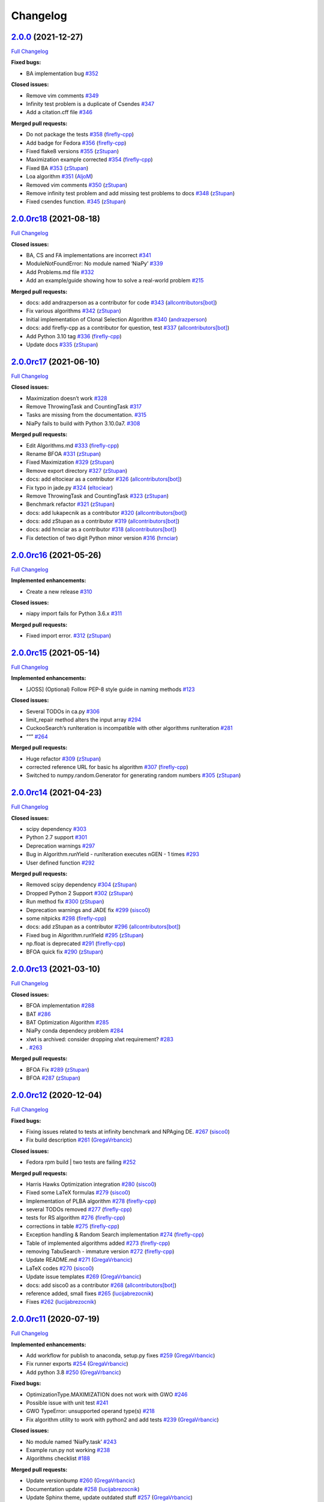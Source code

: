Changelog
=========

`2.0.0 <https://github.com/NiaOrg/NiaPy/tree/2.0.0>`__ (2021-12-27)
-------------------------------------------------------------------

`Full
Changelog <https://github.com/NiaOrg/NiaPy/compare/2.0.0rc18...2.0.0>`__

**Fixed bugs:**

-  BA implementation bug
   `#352 <https://github.com/NiaOrg/NiaPy/issues/352>`__

**Closed issues:**

-  Remove vim comments
   `#349 <https://github.com/NiaOrg/NiaPy/issues/349>`__
-  Infinity test problem is a duplicate of Csendes
   `#347 <https://github.com/NiaOrg/NiaPy/issues/347>`__
-  Add a citation.cff file
   `#346 <https://github.com/NiaOrg/NiaPy/issues/346>`__

**Merged pull requests:**

-  Do not package the tests
   `#358 <https://github.com/NiaOrg/NiaPy/pull/358>`__
   (`firefly-cpp <https://github.com/firefly-cpp>`__)
-  Add badge for Fedora
   `#356 <https://github.com/NiaOrg/NiaPy/pull/356>`__
   (`firefly-cpp <https://github.com/firefly-cpp>`__)
-  Fixed flake8 versions
   `#355 <https://github.com/NiaOrg/NiaPy/pull/355>`__
   (`zStupan <https://github.com/zStupan>`__)
-  Maximization example corrected
   `#354 <https://github.com/NiaOrg/NiaPy/pull/354>`__
   (`firefly-cpp <https://github.com/firefly-cpp>`__)
-  Fixed BA `#353 <https://github.com/NiaOrg/NiaPy/pull/353>`__
   (`zStupan <https://github.com/zStupan>`__)
-  Loa algorithm `#351 <https://github.com/NiaOrg/NiaPy/pull/351>`__
   (`AljoM <https://github.com/AljoM>`__)
-  Removed vim comments
   `#350 <https://github.com/NiaOrg/NiaPy/pull/350>`__
   (`zStupan <https://github.com/zStupan>`__)
-  Remove infinity test problem and add missing test problems to docs
   `#348 <https://github.com/NiaOrg/NiaPy/pull/348>`__
   (`zStupan <https://github.com/zStupan>`__)
-  Fixed csendes function.
   `#345 <https://github.com/NiaOrg/NiaPy/pull/345>`__
   (`zStupan <https://github.com/zStupan>`__)

`2.0.0rc18 <https://github.com/NiaOrg/NiaPy/tree/2.0.0rc18>`__ (2021-08-18)
---------------------------------------------------------------------------

`Full
Changelog <https://github.com/NiaOrg/NiaPy/compare/2.0.0rc17...2.0.0rc18>`__

**Closed issues:**

-  BA, CS and FA implementations are incorrect
   `#341 <https://github.com/NiaOrg/NiaPy/issues/341>`__
-  ModuleNotFoundError: No module named ‘NiaPy’
   `#339 <https://github.com/NiaOrg/NiaPy/issues/339>`__
-  Add Problems.md file
   `#332 <https://github.com/NiaOrg/NiaPy/issues/332>`__
-  Add an example/guide showing how to solve a real-world problem
   `#215 <https://github.com/NiaOrg/NiaPy/issues/215>`__

**Merged pull requests:**

-  docs: add andrazperson as a contributor for code
   `#343 <https://github.com/NiaOrg/NiaPy/pull/343>`__
   (`allcontributors[bot] <https://github.com/apps/allcontributors>`__)
-  Fix various algorithms
   `#342 <https://github.com/NiaOrg/NiaPy/pull/342>`__
   (`zStupan <https://github.com/zStupan>`__)
-  Initial implementation of Clonal Selection Algorithm
   `#340 <https://github.com/NiaOrg/NiaPy/pull/340>`__
   (`andrazperson <https://github.com/andrazperson>`__)
-  docs: add firefly-cpp as a contributor for question, test
   `#337 <https://github.com/NiaOrg/NiaPy/pull/337>`__
   (`allcontributors[bot] <https://github.com/apps/allcontributors>`__)
-  Add Python 3.10 tag
   `#336 <https://github.com/NiaOrg/NiaPy/pull/336>`__
   (`firefly-cpp <https://github.com/firefly-cpp>`__)
-  Update docs `#335 <https://github.com/NiaOrg/NiaPy/pull/335>`__
   (`zStupan <https://github.com/zStupan>`__)

`2.0.0rc17 <https://github.com/NiaOrg/NiaPy/tree/2.0.0rc17>`__ (2021-06-10)
---------------------------------------------------------------------------

`Full
Changelog <https://github.com/NiaOrg/NiaPy/compare/2.0.0rc16...2.0.0rc17>`__

**Closed issues:**

-  Maximization doesn’t work
   `#328 <https://github.com/NiaOrg/NiaPy/issues/328>`__
-  Remove ThrowingTask and CountingTask
   `#317 <https://github.com/NiaOrg/NiaPy/issues/317>`__
-  Tasks are missing from the documentation.
   `#315 <https://github.com/NiaOrg/NiaPy/issues/315>`__
-  NiaPy fails to build with Python 3.10.0a7.
   `#308 <https://github.com/NiaOrg/NiaPy/issues/308>`__

**Merged pull requests:**

-  Edit Algorithms.md
   `#333 <https://github.com/NiaOrg/NiaPy/pull/333>`__
   (`firefly-cpp <https://github.com/firefly-cpp>`__)
-  Rename BFOA `#331 <https://github.com/NiaOrg/NiaPy/pull/331>`__
   (`zStupan <https://github.com/zStupan>`__)
-  Fixed Maximization
   `#329 <https://github.com/NiaOrg/NiaPy/pull/329>`__
   (`zStupan <https://github.com/zStupan>`__)
-  Remove export directory
   `#327 <https://github.com/NiaOrg/NiaPy/pull/327>`__
   (`zStupan <https://github.com/zStupan>`__)
-  docs: add eltociear as a contributor
   `#326 <https://github.com/NiaOrg/NiaPy/pull/326>`__
   (`allcontributors[bot] <https://github.com/apps/allcontributors>`__)
-  Fix typo in jade.py
   `#324 <https://github.com/NiaOrg/NiaPy/pull/324>`__
   (`eltociear <https://github.com/eltociear>`__)
-  Remove ThrowingTask and CountingTask
   `#323 <https://github.com/NiaOrg/NiaPy/pull/323>`__
   (`zStupan <https://github.com/zStupan>`__)
-  Benchmark refactor
   `#321 <https://github.com/NiaOrg/NiaPy/pull/321>`__
   (`zStupan <https://github.com/zStupan>`__)
-  docs: add lukapecnik as a contributor
   `#320 <https://github.com/NiaOrg/NiaPy/pull/320>`__
   (`allcontributors[bot] <https://github.com/apps/allcontributors>`__)
-  docs: add zStupan as a contributor
   `#319 <https://github.com/NiaOrg/NiaPy/pull/319>`__
   (`allcontributors[bot] <https://github.com/apps/allcontributors>`__)
-  docs: add hrnciar as a contributor
   `#318 <https://github.com/NiaOrg/NiaPy/pull/318>`__
   (`allcontributors[bot] <https://github.com/apps/allcontributors>`__)
-  Fix detection of two digit Python minor version
   `#316 <https://github.com/NiaOrg/NiaPy/pull/316>`__
   (`hrnciar <https://github.com/hrnciar>`__)

`2.0.0rc16 <https://github.com/NiaOrg/NiaPy/tree/2.0.0rc16>`__ (2021-05-26)
---------------------------------------------------------------------------

`Full
Changelog <https://github.com/NiaOrg/NiaPy/compare/2.0.0rc15...2.0.0rc16>`__

**Implemented enhancements:**

-  Create a new release
   `#310 <https://github.com/NiaOrg/NiaPy/issues/310>`__

**Closed issues:**

-  niapy import fails for Python 3.6.x
   `#311 <https://github.com/NiaOrg/NiaPy/issues/311>`__

**Merged pull requests:**

-  Fixed import error.
   `#312 <https://github.com/NiaOrg/NiaPy/pull/312>`__
   (`zStupan <https://github.com/zStupan>`__)

`2.0.0rc15 <https://github.com/NiaOrg/NiaPy/tree/2.0.0rc15>`__ (2021-05-14)
---------------------------------------------------------------------------

`Full
Changelog <https://github.com/NiaOrg/NiaPy/compare/2.0.0rc14...2.0.0rc15>`__

**Implemented enhancements:**

-  [JOSS] (Optional) Follow PEP-8 style guide in naming methods
   `#123 <https://github.com/NiaOrg/NiaPy/issues/123>`__

**Closed issues:**

-  Several TODOs in ca.py
   `#306 <https://github.com/NiaOrg/NiaPy/issues/306>`__
-  limit_repair method alters the input array
   `#294 <https://github.com/NiaOrg/NiaPy/issues/294>`__
-  CuckooSearch’s runIteration is incompatible with other algorithms
   runIteration `#281 <https://github.com/NiaOrg/NiaPy/issues/281>`__
-  ““” `#264 <https://github.com/NiaOrg/NiaPy/issues/264>`__

**Merged pull requests:**

-  Huge refactor `#309 <https://github.com/NiaOrg/NiaPy/pull/309>`__
   (`zStupan <https://github.com/zStupan>`__)
-  corrected reference URL for basic hs algorithm
   `#307 <https://github.com/NiaOrg/NiaPy/pull/307>`__
   (`firefly-cpp <https://github.com/firefly-cpp>`__)
-  Switched to numpy.random.Generator for generating random numbers
   `#305 <https://github.com/NiaOrg/NiaPy/pull/305>`__
   (`zStupan <https://github.com/zStupan>`__)

`2.0.0rc14 <https://github.com/NiaOrg/NiaPy/tree/2.0.0rc14>`__ (2021-04-23)
---------------------------------------------------------------------------

`Full
Changelog <https://github.com/NiaOrg/NiaPy/compare/2.0.0rc13...2.0.0rc14>`__

**Closed issues:**

-  scipy dependency
   `#303 <https://github.com/NiaOrg/NiaPy/issues/303>`__
-  Python 2.7 support
   `#301 <https://github.com/NiaOrg/NiaPy/issues/301>`__
-  Deprecation warnings
   `#297 <https://github.com/NiaOrg/NiaPy/issues/297>`__
-  Bug in Algorithm.runYield - runIteration executes nGEN - 1 times
   `#293 <https://github.com/NiaOrg/NiaPy/issues/293>`__
-  User defined function
   `#292 <https://github.com/NiaOrg/NiaPy/issues/292>`__

**Merged pull requests:**

-  Removed scipy dependency
   `#304 <https://github.com/NiaOrg/NiaPy/pull/304>`__
   (`zStupan <https://github.com/zStupan>`__)
-  Dropped Python 2 Support
   `#302 <https://github.com/NiaOrg/NiaPy/pull/302>`__
   (`zStupan <https://github.com/zStupan>`__)
-  Run method fix `#300 <https://github.com/NiaOrg/NiaPy/pull/300>`__
   (`zStupan <https://github.com/zStupan>`__)
-  Deprecation warnings and JADE fix
   `#299 <https://github.com/NiaOrg/NiaPy/pull/299>`__
   (`sisco0 <https://github.com/sisco0>`__)
-  some nitpicks `#298 <https://github.com/NiaOrg/NiaPy/pull/298>`__
   (`firefly-cpp <https://github.com/firefly-cpp>`__)
-  docs: add zStupan as a contributor
   `#296 <https://github.com/NiaOrg/NiaPy/pull/296>`__
   (`allcontributors[bot] <https://github.com/apps/allcontributors>`__)
-  Fixed bug in Algorithm.runYield
   `#295 <https://github.com/NiaOrg/NiaPy/pull/295>`__
   (`zStupan <https://github.com/zStupan>`__)
-  np.float is deprecated
   `#291 <https://github.com/NiaOrg/NiaPy/pull/291>`__
   (`firefly-cpp <https://github.com/firefly-cpp>`__)
-  BFOA quick fix `#290 <https://github.com/NiaOrg/NiaPy/pull/290>`__
   (`zStupan <https://github.com/zStupan>`__)

`2.0.0rc13 <https://github.com/NiaOrg/NiaPy/tree/2.0.0rc13>`__ (2021-03-10)
---------------------------------------------------------------------------

`Full
Changelog <https://github.com/NiaOrg/NiaPy/compare/2.0.0rc12...2.0.0rc13>`__

**Closed issues:**

-  BFOA implementation
   `#288 <https://github.com/NiaOrg/NiaPy/issues/288>`__
-  BAT `#286 <https://github.com/NiaOrg/NiaPy/issues/286>`__
-  BAT Optimization Algorithm
   `#285 <https://github.com/NiaOrg/NiaPy/issues/285>`__
-  NiaPy conda dependecy problem
   `#284 <https://github.com/NiaOrg/NiaPy/issues/284>`__
-  xlwt is archived: consider dropping xlwt requirement?
   `#283 <https://github.com/NiaOrg/NiaPy/issues/283>`__
-  . `#263 <https://github.com/NiaOrg/NiaPy/issues/263>`__

**Merged pull requests:**

-  BFOA Fix `#289 <https://github.com/NiaOrg/NiaPy/pull/289>`__
   (`zStupan <https://github.com/zStupan>`__)
-  BFOA `#287 <https://github.com/NiaOrg/NiaPy/pull/287>`__
   (`zStupan <https://github.com/zStupan>`__)

`2.0.0rc12 <https://github.com/NiaOrg/NiaPy/tree/2.0.0rc12>`__ (2020-12-04)
---------------------------------------------------------------------------

`Full
Changelog <https://github.com/NiaOrg/NiaPy/compare/2.0.0rc11...2.0.0rc12>`__

**Fixed bugs:**

-  Fixing issues related to tests at infinity benchmark and NPAging DE.
   `#267 <https://github.com/NiaOrg/NiaPy/pull/267>`__
   (`sisco0 <https://github.com/sisco0>`__)
-  Fix build description
   `#261 <https://github.com/NiaOrg/NiaPy/pull/261>`__
   (`GregaVrbancic <https://github.com/GregaVrbancic>`__)

**Closed issues:**

-  Fedora rpm build \| two tests are failing
   `#252 <https://github.com/NiaOrg/NiaPy/issues/252>`__

**Merged pull requests:**

-  Harris Hawks Optimization integration
   `#280 <https://github.com/NiaOrg/NiaPy/pull/280>`__
   (`sisco0 <https://github.com/sisco0>`__)
-  Fixed some LaTeX formulas
   `#279 <https://github.com/NiaOrg/NiaPy/pull/279>`__
   (`sisco0 <https://github.com/sisco0>`__)
-  Implementation of PLBA algorithm
   `#278 <https://github.com/NiaOrg/NiaPy/pull/278>`__
   (`firefly-cpp <https://github.com/firefly-cpp>`__)
-  several TODOs removed
   `#277 <https://github.com/NiaOrg/NiaPy/pull/277>`__
   (`firefly-cpp <https://github.com/firefly-cpp>`__)
-  tests for RS algorithm
   `#276 <https://github.com/NiaOrg/NiaPy/pull/276>`__
   (`firefly-cpp <https://github.com/firefly-cpp>`__)
-  corrections in table
   `#275 <https://github.com/NiaOrg/NiaPy/pull/275>`__
   (`firefly-cpp <https://github.com/firefly-cpp>`__)
-  Exception handling & Random Search implementation
   `#274 <https://github.com/NiaOrg/NiaPy/pull/274>`__
   (`firefly-cpp <https://github.com/firefly-cpp>`__)
-  Table of implemented algorithms added
   `#273 <https://github.com/NiaOrg/NiaPy/pull/273>`__
   (`firefly-cpp <https://github.com/firefly-cpp>`__)
-  removing TabuSearch - immature version
   `#272 <https://github.com/NiaOrg/NiaPy/pull/272>`__
   (`firefly-cpp <https://github.com/firefly-cpp>`__)
-  Update README.md `#271 <https://github.com/NiaOrg/NiaPy/pull/271>`__
   (`GregaVrbancic <https://github.com/GregaVrbancic>`__)
-  LaTeX codes `#270 <https://github.com/NiaOrg/NiaPy/pull/270>`__
   (`sisco0 <https://github.com/sisco0>`__)
-  Update issue templates
   `#269 <https://github.com/NiaOrg/NiaPy/pull/269>`__
   (`GregaVrbancic <https://github.com/GregaVrbancic>`__)
-  docs: add sisco0 as a contributor
   `#268 <https://github.com/NiaOrg/NiaPy/pull/268>`__
   (`allcontributors[bot] <https://github.com/apps/allcontributors>`__)
-  reference added, small fixes
   `#265 <https://github.com/NiaOrg/NiaPy/pull/265>`__
   (`lucijabrezocnik <https://github.com/lucijabrezocnik>`__)
-  Fixes `#262 <https://github.com/NiaOrg/NiaPy/pull/262>`__
   (`lucijabrezocnik <https://github.com/lucijabrezocnik>`__)

`2.0.0rc11 <https://github.com/NiaOrg/NiaPy/tree/2.0.0rc11>`__ (2020-07-19)
---------------------------------------------------------------------------

`Full
Changelog <https://github.com/NiaOrg/NiaPy/compare/2.0.0rc10...2.0.0rc11>`__

**Implemented enhancements:**

-  Add workflow for publish to anaconda, setup.py fixes
   `#259 <https://github.com/NiaOrg/NiaPy/pull/259>`__
   (`GregaVrbancic <https://github.com/GregaVrbancic>`__)
-  Fix runner exports
   `#254 <https://github.com/NiaOrg/NiaPy/pull/254>`__
   (`GregaVrbancic <https://github.com/GregaVrbancic>`__)
-  Add python 3.8 `#250 <https://github.com/NiaOrg/NiaPy/pull/250>`__
   (`GregaVrbancic <https://github.com/GregaVrbancic>`__)

**Fixed bugs:**

-  OptimizationType.MAXIMIZATION does not work with GWO
   `#246 <https://github.com/NiaOrg/NiaPy/issues/246>`__
-  Possible issue with unit test
   `#241 <https://github.com/NiaOrg/NiaPy/issues/241>`__
-  GWO TypeError: unsupported operand type(s)
   `#218 <https://github.com/NiaOrg/NiaPy/issues/218>`__
-  Fix algorithm utility to work with python2 and add tests
   `#239 <https://github.com/NiaOrg/NiaPy/pull/239>`__
   (`GregaVrbancic <https://github.com/GregaVrbancic>`__)

**Closed issues:**

-  No module named ‘NiaPy.task’
   `#243 <https://github.com/NiaOrg/NiaPy/issues/243>`__
-  Example run.py not working
   `#238 <https://github.com/NiaOrg/NiaPy/issues/238>`__
-  Algorithms checklist
   `#188 <https://github.com/NiaOrg/NiaPy/issues/188>`__

**Merged pull requests:**

-  Update versionbump
   `#260 <https://github.com/NiaOrg/NiaPy/pull/260>`__
   (`GregaVrbancic <https://github.com/GregaVrbancic>`__)
-  Documentation update
   `#258 <https://github.com/NiaOrg/NiaPy/pull/258>`__
   (`lucijabrezocnik <https://github.com/lucijabrezocnik>`__)
-  Update Sphinx theme, update outdated stuff
   `#257 <https://github.com/NiaOrg/NiaPy/pull/257>`__
   (`GregaVrbancic <https://github.com/GregaVrbancic>`__)
-  Documentation update
   `#256 <https://github.com/NiaOrg/NiaPy/pull/256>`__
   (`lucijabrezocnik <https://github.com/lucijabrezocnik>`__)
-  updated README file
   `#255 <https://github.com/NiaOrg/NiaPy/pull/255>`__
   (`lucijabrezocnik <https://github.com/lucijabrezocnik>`__)
-  Installation instructions for Fedora users
   `#253 <https://github.com/NiaOrg/NiaPy/pull/253>`__
   (`firefly-cpp <https://github.com/firefly-cpp>`__)
-  docs: add timzatko as a contributor
   `#251 <https://github.com/NiaOrg/NiaPy/pull/251>`__
   (`allcontributors[bot] <https://github.com/apps/allcontributors>`__)
-  Fix GWO maximization
   `#249 <https://github.com/NiaOrg/NiaPy/pull/249>`__
   (`GregaVrbancic <https://github.com/GregaVrbancic>`__)
-  update getting started documentation
   `#248 <https://github.com/NiaOrg/NiaPy/pull/248>`__
   (`GregaVrbancic <https://github.com/GregaVrbancic>`__)
-  docs: add brett18618 as a contributor
   `#242 <https://github.com/NiaOrg/NiaPy/pull/242>`__
   (`allcontributors[bot] <https://github.com/apps/allcontributors>`__)
-  Fix HSABA, SABA, ABA and fixes for examples
   `#240 <https://github.com/NiaOrg/NiaPy/pull/240>`__
   (`kb2623 <https://github.com/kb2623>`__)

`2.0.0rc10 <https://github.com/NiaOrg/NiaPy/tree/2.0.0rc10>`__ (2019-11-12)
---------------------------------------------------------------------------

`Full
Changelog <https://github.com/NiaOrg/NiaPy/compare/2.0.0rc9...2.0.0rc10>`__

**Implemented enhancements:**

-  PSO binary functionality
   `#187 <https://github.com/NiaOrg/NiaPy/issues/187>`__
-  Development `#233 <https://github.com/NiaOrg/NiaPy/pull/233>`__
   (`kb2623 <https://github.com/kb2623>`__)

**Fixed bugs:**

-  FSS implementation
   `#186 <https://github.com/NiaOrg/NiaPy/issues/186>`__
-  FPA implementation
   `#185 <https://github.com/NiaOrg/NiaPy/issues/185>`__

`2.0.0rc9 <https://github.com/NiaOrg/NiaPy/tree/2.0.0rc9>`__ (2019-11-11)
-------------------------------------------------------------------------

`Full
Changelog <https://github.com/NiaOrg/NiaPy/compare/2.0.0rc8...2.0.0rc9>`__

**Merged pull requests:**

-  Fix publish workflow
   `#236 <https://github.com/NiaOrg/NiaPy/pull/236>`__
   (`GregaVrbancic <https://github.com/GregaVrbancic>`__)

`2.0.0rc8 <https://github.com/NiaOrg/NiaPy/tree/2.0.0rc8>`__ (2019-11-11)
-------------------------------------------------------------------------

`Full
Changelog <https://github.com/NiaOrg/NiaPy/compare/2.0.0rc7...2.0.0rc8>`__

**Merged pull requests:**

-  Fix pypi README `#235 <https://github.com/NiaOrg/NiaPy/pull/235>`__
   (`GregaVrbancic <https://github.com/GregaVrbancic>`__)

`2.0.0rc7 <https://github.com/NiaOrg/NiaPy/tree/2.0.0rc7>`__ (2019-11-11)
-------------------------------------------------------------------------

`Full
Changelog <https://github.com/NiaOrg/NiaPy/compare/2.0.0rc6...2.0.0rc7>`__

**Merged pull requests:**

-  Fix bump2version `#234 <https://github.com/NiaOrg/NiaPy/pull/234>`__
   (`GregaVrbancic <https://github.com/GregaVrbancic>`__)

`2.0.0rc6 <https://github.com/NiaOrg/NiaPy/tree/2.0.0rc6>`__ (2019-11-11)
-------------------------------------------------------------------------

`Full
Changelog <https://github.com/NiaOrg/NiaPy/compare/2.0.0rc5...2.0.0rc6>`__

**Closed issues:**

-  Confusion with GSO
   `#221 <https://github.com/NiaOrg/NiaPy/issues/221>`__
-  No module named ‘NiaPy.algorithms’
   `#219 <https://github.com/NiaOrg/NiaPy/issues/219>`__
-  Documentation fix
   `#211 <https://github.com/NiaOrg/NiaPy/issues/211>`__

**Merged pull requests:**

-  docs: add jhmenke as a contributor
   `#232 <https://github.com/NiaOrg/NiaPy/pull/232>`__
   (`allcontributors[bot] <https://github.com/apps/allcontributors>`__)
-  replacing badges and mentions of appveyor and travis
   `#231 <https://github.com/NiaOrg/NiaPy/pull/231>`__
   (`GregaVrbancic <https://github.com/GregaVrbancic>`__)
-  cleanup old ci configurations
   `#230 <https://github.com/NiaOrg/NiaPy/pull/230>`__
   (`GregaVrbancic <https://github.com/GregaVrbancic>`__)
-  docs: add FlorianShepherd as a contributor
   `#229 <https://github.com/NiaOrg/NiaPy/pull/229>`__
   (`allcontributors[bot] <https://github.com/apps/allcontributors>`__)
-  docs: add musawakiliML as a contributor
   `#228 <https://github.com/NiaOrg/NiaPy/pull/228>`__
   (`allcontributors[bot] <https://github.com/apps/allcontributors>`__)
-  Automatic Release `#226 <https://github.com/NiaOrg/NiaPy/pull/226>`__
   (`GregaVrbancic <https://github.com/GregaVrbancic>`__)
-  Fixes comments in runner.py
   `#225 <https://github.com/NiaOrg/NiaPy/pull/225>`__
   (`GregaVrbancic <https://github.com/GregaVrbancic>`__)
-  fix comment. replace mutation and crossover with uniform one.
   `#223 <https://github.com/NiaOrg/NiaPy/pull/223>`__
   (`GregaVrbancic <https://github.com/GregaVrbancic>`__)
-  fix runner nRuns issue
   `#222 <https://github.com/NiaOrg/NiaPy/pull/222>`__
   (`GregaVrbancic <https://github.com/GregaVrbancic>`__)
-  update run_jde.py `#217 <https://github.com/NiaOrg/NiaPy/pull/217>`__
   (`rhododendrom <https://github.com/rhododendrom>`__)
-  Added Cat Swarm Optimization algorithm
   `#216 <https://github.com/NiaOrg/NiaPy/pull/216>`__
   (`mihael-mika <https://github.com/mihael-mika>`__)
-  Bea algorithm `#214 <https://github.com/NiaOrg/NiaPy/pull/214>`__
   (`RokPot <https://github.com/RokPot>`__)

`2.0.0rc5 <https://github.com/NiaOrg/NiaPy/tree/2.0.0rc5>`__ (2019-05-06)
-------------------------------------------------------------------------

`Full
Changelog <https://github.com/NiaOrg/NiaPy/compare/2.0.0rc4...2.0.0rc5>`__

**Implemented enhancements:**

-  Update Runner to accept an array of algorithm objects or strings
   `#189 <https://github.com/NiaOrg/NiaPy/issues/189>`__
-  Merging logging and printing task in StoppingTask
   `#208 <https://github.com/NiaOrg/NiaPy/pull/208>`__
   (`firefly-cpp <https://github.com/firefly-cpp>`__)
-  Upgrade runner `#206 <https://github.com/NiaOrg/NiaPy/pull/206>`__
   (`GregaVrbancic <https://github.com/GregaVrbancic>`__)
-  Foa fix `#199 <https://github.com/NiaOrg/NiaPy/pull/199>`__
   (`lukapecnik <https://github.com/lukapecnik>`__)
-  New examples (algorithm info + custom init population function)
   `#198 <https://github.com/NiaOrg/NiaPy/pull/198>`__
   (`firefly-cpp <https://github.com/firefly-cpp>`__)
-  Dependencies, code style, etc.
   `#196 <https://github.com/NiaOrg/NiaPy/pull/196>`__
   (`GregaVrbancic <https://github.com/GregaVrbancic>`__)

**Fixed bugs:**

-  jDE runs without stopping
   `#201 <https://github.com/NiaOrg/NiaPy/issues/201>`__
-  Logger `#178 <https://github.com/NiaOrg/NiaPy/issues/178>`__

**Closed issues:**

-  Initial Update `#200 <https://github.com/NiaOrg/NiaPy/issues/200>`__
-  Port FSS algorithm to the new style
   `#167 <https://github.com/NiaOrg/NiaPy/issues/167>`__
-  Documentation improvements
   `#155 <https://github.com/NiaOrg/NiaPy/issues/155>`__

**Merged pull requests:**

-  Custom init pop example fix
   `#213 <https://github.com/NiaOrg/NiaPy/pull/213>`__
   (`firefly-cpp <https://github.com/firefly-cpp>`__)
-  Fixed example and readme.md
   `#212 <https://github.com/NiaOrg/NiaPy/pull/212>`__
   (`bankojan <https://github.com/bankojan>`__)
-  minor fix in examples
   `#210 <https://github.com/NiaOrg/NiaPy/pull/210>`__
   (`firefly-cpp <https://github.com/firefly-cpp>`__)
-  Removing ScalingTask & MoveTask
   `#209 <https://github.com/NiaOrg/NiaPy/pull/209>`__
   (`firefly-cpp <https://github.com/firefly-cpp>`__)
-  MBO algorithm implementation.
   `#207 <https://github.com/NiaOrg/NiaPy/pull/207>`__
   (`bankojan <https://github.com/bankojan>`__)
-  FOA tree aging and limitRepair bug fix.
   `#205 <https://github.com/NiaOrg/NiaPy/pull/205>`__
   (`lukapecnik <https://github.com/lukapecnik>`__)
-  Fixes `#203 <https://github.com/NiaOrg/NiaPy/pull/203>`__
   (`kb2623 <https://github.com/kb2623>`__)
-  BA and HBA `#202 <https://github.com/NiaOrg/NiaPy/pull/202>`__
   (`kb2623 <https://github.com/kb2623>`__)
-  More modified examples
   `#197 <https://github.com/NiaOrg/NiaPy/pull/197>`__
   (`firefly-cpp <https://github.com/firefly-cpp>`__)
-  Example for custom benchmark
   `#195 <https://github.com/NiaOrg/NiaPy/pull/195>`__
   (`firefly-cpp <https://github.com/firefly-cpp>`__)
-  Some changes in BA and HBA
   `#194 <https://github.com/NiaOrg/NiaPy/pull/194>`__
   (`firefly-cpp <https://github.com/firefly-cpp>`__)
-  significant commit of flower pollination algorithm
   `#193 <https://github.com/NiaOrg/NiaPy/pull/193>`__
   (`rhododendrom <https://github.com/rhododendrom>`__)
-  update of sigma calculation
   `#192 <https://github.com/NiaOrg/NiaPy/pull/192>`__
   (`rhododendrom <https://github.com/rhododendrom>`__)
-  PSO minor changes `#191 <https://github.com/NiaOrg/NiaPy/pull/191>`__
   (`firefly-cpp <https://github.com/firefly-cpp>`__)
-  Simplified examples - part 2
   `#190 <https://github.com/NiaOrg/NiaPy/pull/190>`__
   (`firefly-cpp <https://github.com/firefly-cpp>`__)
-  Simplified examples
   `#184 <https://github.com/NiaOrg/NiaPy/pull/184>`__
   (`firefly-cpp <https://github.com/firefly-cpp>`__)
-  New features. `#183 <https://github.com/NiaOrg/NiaPy/pull/183>`__
   (`kb2623 <https://github.com/kb2623>`__)
-  FOA examples added and README.md update
   `#181 <https://github.com/NiaOrg/NiaPy/pull/181>`__
   (`lukapecnik <https://github.com/lukapecnik>`__)
-  FOA `#180 <https://github.com/NiaOrg/NiaPy/pull/180>`__
   (`lukapecnik <https://github.com/lukapecnik>`__)
-  add scandir dev dependency
   `#176 <https://github.com/NiaOrg/NiaPy/pull/176>`__
   (`GregaVrbancic <https://github.com/GregaVrbancic>`__)
-  New algorithms and port of old algorithms
   `#175 <https://github.com/NiaOrg/NiaPy/pull/175>`__
   (`kb2623 <https://github.com/kb2623>`__)
-  fix scrutinizer python version
   `#174 <https://github.com/NiaOrg/NiaPy/pull/174>`__
   (`GregaVrbancic <https://github.com/GregaVrbancic>`__)
-  New tests `#173 <https://github.com/NiaOrg/NiaPy/pull/173>`__
   (`firefly-cpp <https://github.com/firefly-cpp>`__)

`2.0.0rc4 <https://github.com/NiaOrg/NiaPy/tree/2.0.0rc4>`__ (2018-11-30)
-------------------------------------------------------------------------

`Full
Changelog <https://github.com/NiaOrg/NiaPy/compare/2.0.0rc3...2.0.0rc4>`__

`2.0.0rc3 <https://github.com/NiaOrg/NiaPy/tree/2.0.0rc3>`__ (2018-11-30)
-------------------------------------------------------------------------

`Full
Changelog <https://github.com/NiaOrg/NiaPy/compare/1.0.2...2.0.0rc3>`__

**Closed issues:**

-  New mechanism for stopCond and old best values
   `#168 <https://github.com/NiaOrg/NiaPy/issues/168>`__
-  Coral Reefs Optimization Algorithm (CRO) and Anarchic society
   optimization (ASO)
   `#148 <https://github.com/NiaOrg/NiaPy/issues/148>`__

**Merged pull requests:**

-  Added iterations counter to some of the algorithms
   `#171 <https://github.com/NiaOrg/NiaPy/pull/171>`__
   (`kb2623 <https://github.com/kb2623>`__)
-  Added fixes for stopping conditions
   `#170 <https://github.com/NiaOrg/NiaPy/pull/170>`__
   (`kb2623 <https://github.com/kb2623>`__)
-  Added stopping conditions
   `#169 <https://github.com/NiaOrg/NiaPy/pull/169>`__
   (`kb2623 <https://github.com/kb2623>`__)
-  Fish school search implementation in old format
   `#166 <https://github.com/NiaOrg/NiaPy/pull/166>`__
   (`tuahk <https://github.com/tuahk>`__)
-  update of comments: algorithm.py
   `#165 <https://github.com/NiaOrg/NiaPy/pull/165>`__
   (`rhododendrom <https://github.com/rhododendrom>`__)
-  New tests for MFO `#164 <https://github.com/NiaOrg/NiaPy/pull/164>`__
   (`firefly-cpp <https://github.com/firefly-cpp>`__)
-  Moth Flame Optimization
   `#163 <https://github.com/NiaOrg/NiaPy/pull/163>`__
   (`kivancguckiran <https://github.com/kivancguckiran>`__)
-  update conda build for version 1.0.2
   `#162 <https://github.com/NiaOrg/NiaPy/pull/162>`__
   (`GregaVrbancic <https://github.com/GregaVrbancic>`__)
-  add conda recipe `#160 <https://github.com/NiaOrg/NiaPy/pull/160>`__
   (`GregaVrbancic <https://github.com/GregaVrbancic>`__)
-  update comments `#159 <https://github.com/NiaOrg/NiaPy/pull/159>`__
   (`rhododendrom <https://github.com/rhododendrom>`__)
-  Fixes `#158 <https://github.com/NiaOrg/NiaPy/pull/158>`__
   (`kb2623 <https://github.com/kb2623>`__)
-  HBA - bugfix `#157 <https://github.com/NiaOrg/NiaPy/pull/157>`__
   (`kivancguckiran <https://github.com/kivancguckiran>`__)

.. _section-1:

`1.0.2 <https://github.com/NiaOrg/NiaPy/tree/1.0.2>`__ (2018-10-24)
-------------------------------------------------------------------

`Full
Changelog <https://github.com/NiaOrg/NiaPy/compare/2.0.0rc2...1.0.2>`__

**Fixed bugs:**

-  Hybrid Bat Algorithm coding mistake?
   `#156 <https://github.com/NiaOrg/NiaPy/issues/156>`__

**Merged pull requests:**

-  fix Bat Algorithm `#161 <https://github.com/NiaOrg/NiaPy/pull/161>`__
   (`GregaVrbancic <https://github.com/GregaVrbancic>`__)

`2.0.0rc2 <https://github.com/NiaOrg/NiaPy/tree/2.0.0rc2>`__ (2018-08-30)
-------------------------------------------------------------------------

`Full
Changelog <https://github.com/NiaOrg/NiaPy/compare/2...2.0.0rc2>`__

.. _section-2:

`2 <https://github.com/NiaOrg/NiaPy/tree/2>`__ (2018-08-30)
-----------------------------------------------------------

`Full
Changelog <https://github.com/NiaOrg/NiaPy/compare/2.0.0rc1...2>`__

`2.0.0rc1 <https://github.com/NiaOrg/NiaPy/tree/2.0.0rc1>`__ (2018-08-30)
-------------------------------------------------------------------------

`Full
Changelog <https://github.com/NiaOrg/NiaPy/compare/1.0.1...2.0.0rc1>`__

**Fixed bugs:**

-  Differential evolution implementation
   `#135 <https://github.com/NiaOrg/NiaPy/issues/135>`__

**Closed issues:**

-  New feature: Support for maximization problems
   `#146 <https://github.com/NiaOrg/NiaPy/issues/146>`__
-  New algorithms `#145 <https://github.com/NiaOrg/NiaPy/issues/145>`__
-  Counting evaluations
   `#142 <https://github.com/NiaOrg/NiaPy/issues/142>`__
-  Convergence plots
   `#136 <https://github.com/NiaOrg/NiaPy/issues/136>`__

**Merged pull requests:**

-  fix rtd conf `#154 <https://github.com/NiaOrg/NiaPy/pull/154>`__
   (`GregaVrbancic <https://github.com/GregaVrbancic>`__)
-  fix rtd conf `#153 <https://github.com/NiaOrg/NiaPy/pull/153>`__
   (`GregaVrbancic <https://github.com/GregaVrbancic>`__)
-  add docs dependency
   `#152 <https://github.com/NiaOrg/NiaPy/pull/152>`__
   (`GregaVrbancic <https://github.com/GregaVrbancic>`__)
-  Docs build fix `#151 <https://github.com/NiaOrg/NiaPy/pull/151>`__
   (`GregaVrbancic <https://github.com/GregaVrbancic>`__)
-  Fixes and new algorithm
   `#150 <https://github.com/NiaOrg/NiaPy/pull/150>`__
   (`kb2623 <https://github.com/kb2623>`__)
-  New optimization algorithm and fixes for old ones
   `#149 <https://github.com/NiaOrg/NiaPy/pull/149>`__
   (`kb2623 <https://github.com/kb2623>`__)
-  New features `#147 <https://github.com/NiaOrg/NiaPy/pull/147>`__
   (`kb2623 <https://github.com/kb2623>`__)
-  Algorithm refactoring
   `#144 <https://github.com/NiaOrg/NiaPy/pull/144>`__
   (`kb2623 <https://github.com/kb2623>`__)
-  New algorithms and benchmarks
   `#143 <https://github.com/NiaOrg/NiaPy/pull/143>`__
   (`kb2623 <https://github.com/kb2623>`__)
-  update `#141 <https://github.com/NiaOrg/NiaPy/pull/141>`__
   (`rhododendrom <https://github.com/rhododendrom>`__)
-  Update run_fa.py `#140 <https://github.com/NiaOrg/NiaPy/pull/140>`__
   (`rhododendrom <https://github.com/rhododendrom>`__)
-  Update run_abc.py `#139 <https://github.com/NiaOrg/NiaPy/pull/139>`__
   (`rhododendrom <https://github.com/rhododendrom>`__)
-  fix failing build `#138 <https://github.com/NiaOrg/NiaPy/pull/138>`__
   (`GregaVrbancic <https://github.com/GregaVrbancic>`__)
-  Fixed DE evaluations counter
   `#137 <https://github.com/NiaOrg/NiaPy/pull/137>`__
   (`mlaky88 <https://github.com/mlaky88>`__)
-  Fix renamed PyPI package
   `#134 <https://github.com/NiaOrg/NiaPy/pull/134>`__
   (`jacebrowning <https://github.com/jacebrowning>`__)
-  style fix `#133 <https://github.com/NiaOrg/NiaPy/pull/133>`__
   (`lucijabrezocnik <https://github.com/lucijabrezocnik>`__)
-  style fix `#132 <https://github.com/NiaOrg/NiaPy/pull/132>`__
   (`lucijabrezocnik <https://github.com/lucijabrezocnik>`__)
-  style fix `#131 <https://github.com/NiaOrg/NiaPy/pull/131>`__
   (`lucijabrezocnik <https://github.com/lucijabrezocnik>`__)
-  citing `#130 <https://github.com/NiaOrg/NiaPy/pull/130>`__
   (`lucijabrezocnik <https://github.com/lucijabrezocnik>`__)
-  Zenodo added `#129 <https://github.com/NiaOrg/NiaPy/pull/129>`__
   (`lucijabrezocnik <https://github.com/lucijabrezocnik>`__)
-  DOI added `#128 <https://github.com/NiaOrg/NiaPy/pull/128>`__
   (`lucijabrezocnik <https://github.com/lucijabrezocnik>`__)

.. _section-3:

`1.0.1 <https://github.com/NiaOrg/NiaPy/tree/1.0.1>`__ (2018-03-21)
-------------------------------------------------------------------

`Full
Changelog <https://github.com/NiaOrg/NiaPy/compare/1.0.0...1.0.1>`__

**Closed issues:**

-  [JOSS] Clarify target audience
   `#122 <https://github.com/NiaOrg/NiaPy/issues/122>`__
-  [JOSS] Comment on existing libraries/frameworks
   `#121 <https://github.com/NiaOrg/NiaPy/issues/121>`__
-  [JOSS] Better API Documentation
   `#120 <https://github.com/NiaOrg/NiaPy/issues/120>`__
-  [JOSS] Clarify set-up requirements in README and requirements.txt
   `#119 <https://github.com/NiaOrg/NiaPy/issues/119>`__
-  Testing the algorithms
   `#85 <https://github.com/NiaOrg/NiaPy/issues/85>`__
-  JOSS paper `#60 <https://github.com/NiaOrg/NiaPy/issues/60>`__

**Merged pull requests:**

-  fix `#127 <https://github.com/NiaOrg/NiaPy/pull/127>`__
   (`lucijabrezocnik <https://github.com/lucijabrezocnik>`__)
-  reference Fix `#126 <https://github.com/NiaOrg/NiaPy/pull/126>`__
   (`lucijabrezocnik <https://github.com/lucijabrezocnik>`__)
-  Documentation added
   `#125 <https://github.com/NiaOrg/NiaPy/pull/125>`__
   (`lucijabrezocnik <https://github.com/lucijabrezocnik>`__)
-  fix for issue #119
   `#124 <https://github.com/NiaOrg/NiaPy/pull/124>`__
   (`GregaVrbancic <https://github.com/GregaVrbancic>`__)
-  dois added `#118 <https://github.com/NiaOrg/NiaPy/pull/118>`__
   (`lucijabrezocnik <https://github.com/lucijabrezocnik>`__)
-  fixes `#117 <https://github.com/NiaOrg/NiaPy/pull/117>`__
   (`lucijabrezocnik <https://github.com/lucijabrezocnik>`__)
-  Fix paper title `#116 <https://github.com/NiaOrg/NiaPy/pull/116>`__
   (`GregaVrbancic <https://github.com/GregaVrbancic>`__)
-  Fix paper `#115 <https://github.com/NiaOrg/NiaPy/pull/115>`__
   (`GregaVrbancic <https://github.com/GregaVrbancic>`__)
-  arguments: Ts->integer; TournamentSelection: use shuffled indices in
   … `#114 <https://github.com/NiaOrg/NiaPy/pull/114>`__
   (`mlaky88 <https://github.com/mlaky88>`__)

.. _section-4:

`1.0.0 <https://github.com/NiaOrg/NiaPy/tree/1.0.0>`__ (2018-02-28)
-------------------------------------------------------------------

`Full
Changelog <https://github.com/NiaOrg/NiaPy/compare/1.0.0rc2...1.0.0>`__

**Merged pull requests:**

-  Runner export `#39 <https://github.com/NiaOrg/NiaPy/pull/39>`__
   (`GregaVrbancic <https://github.com/GregaVrbancic>`__)

`1.0.0rc2 <https://github.com/NiaOrg/NiaPy/tree/1.0.0rc2>`__ (2018-02-28)
-------------------------------------------------------------------------

`Full
Changelog <https://github.com/NiaOrg/NiaPy/compare/1.0.0rc1...1.0.0rc2>`__

`1.0.0rc1 <https://github.com/NiaOrg/NiaPy/tree/1.0.0rc1>`__ (2018-02-28)
-------------------------------------------------------------------------

`Full
Changelog <https://github.com/NiaOrg/NiaPy/compare/0.1.3a2...1.0.0rc1>`__

**Merged pull requests:**

-  fix algorithms docs
   `#113 <https://github.com/NiaOrg/NiaPy/pull/113>`__
   (`GregaVrbancic <https://github.com/GregaVrbancic>`__)
-  cleanup `#112 <https://github.com/NiaOrg/NiaPy/pull/112>`__
   (`GregaVrbancic <https://github.com/GregaVrbancic>`__)
-  fix README.rst `#111 <https://github.com/NiaOrg/NiaPy/pull/111>`__
   (`GregaVrbancic <https://github.com/GregaVrbancic>`__)
-  code style fixes `#110 <https://github.com/NiaOrg/NiaPy/pull/110>`__
   (`GregaVrbancic <https://github.com/GregaVrbancic>`__)
-  whitespace fix `#109 <https://github.com/NiaOrg/NiaPy/pull/109>`__
   (`lucijabrezocnik <https://github.com/lucijabrezocnik>`__)
-  Pso algorithm `#108 <https://github.com/NiaOrg/NiaPy/pull/108>`__
   (`GregaVrbancic <https://github.com/GregaVrbancic>`__)
-  CS levy flight fix
   `#106 <https://github.com/NiaOrg/NiaPy/pull/106>`__
   (`mlaky88 <https://github.com/mlaky88>`__)
-  fix cs code style `#105 <https://github.com/NiaOrg/NiaPy/pull/105>`__
   (`GregaVrbancic <https://github.com/GregaVrbancic>`__)
-  CS fix `#103 <https://github.com/NiaOrg/NiaPy/pull/103>`__
   (`mlaky88 <https://github.com/mlaky88>`__)
-  Documentation `#102 <https://github.com/NiaOrg/NiaPy/pull/102>`__
   (`GregaVrbancic <https://github.com/GregaVrbancic>`__)
-  Finishing runner `#101 <https://github.com/NiaOrg/NiaPy/pull/101>`__
   (`GregaVrbancic <https://github.com/GregaVrbancic>`__)

`0.1.3a2 <https://github.com/NiaOrg/NiaPy/tree/0.1.3a2>`__ (2018-02-26)
-----------------------------------------------------------------------

`Full
Changelog <https://github.com/NiaOrg/NiaPy/compare/0.1.3a1...0.1.3a2>`__

`0.1.3a1 <https://github.com/NiaOrg/NiaPy/tree/0.1.3a1>`__ (2018-02-26)
-----------------------------------------------------------------------

`Full
Changelog <https://github.com/NiaOrg/NiaPy/compare/0.1.2a4...0.1.3a1>`__

`0.1.2a4 <https://github.com/NiaOrg/NiaPy/tree/0.1.2a4>`__ (2018-02-26)
-----------------------------------------------------------------------

`Full
Changelog <https://github.com/NiaOrg/NiaPy/compare/0.1.2a3...0.1.2a4>`__

`0.1.2a3 <https://github.com/NiaOrg/NiaPy/tree/0.1.2a3>`__ (2018-02-26)
-----------------------------------------------------------------------

`Full
Changelog <https://github.com/NiaOrg/NiaPy/compare/0.1.2a2...0.1.2a3>`__

.. _a2-2018-02-26-1:

`0.1.2a2 <https://github.com/NiaOrg/NiaPy/tree/0.1.2a2>`__ (2018-02-26)
-----------------------------------------------------------------------

`Full
Changelog <https://github.com/NiaOrg/NiaPy/compare/0.1.2a1...0.1.2a2>`__

**Merged pull requests:**

-  fix `#100 <https://github.com/NiaOrg/NiaPy/pull/100>`__
   (`lucijabrezocnik <https://github.com/lucijabrezocnik>`__)

.. _a1-2018-02-26-1:

`0.1.2a1 <https://github.com/NiaOrg/NiaPy/tree/0.1.2a1>`__ (2018-02-26)
-----------------------------------------------------------------------

`Full
Changelog <https://github.com/NiaOrg/NiaPy/compare/cd5a1ff3e1c9f426fde8b40a625abc654c5434c2...0.1.2a1>`__

**Merged pull requests:**

-  version 0.1.2a1 `#99 <https://github.com/NiaOrg/NiaPy/pull/99>`__
   (`GregaVrbancic <https://github.com/GregaVrbancic>`__)
-  ga fix `#98 <https://github.com/NiaOrg/NiaPy/pull/98>`__
   (`mlaky88 <https://github.com/mlaky88>`__)
-  test fix `#97 <https://github.com/NiaOrg/NiaPy/pull/97>`__
   (`lucijabrezocnik <https://github.com/lucijabrezocnik>`__)
-  fix docs `#96 <https://github.com/NiaOrg/NiaPy/pull/96>`__
   (`GregaVrbancic <https://github.com/GregaVrbancic>`__)
-  cs and pso fix `#95 <https://github.com/NiaOrg/NiaPy/pull/95>`__
   (`lucijabrezocnik <https://github.com/lucijabrezocnik>`__)
-  add getting started guide
   `#94 <https://github.com/NiaOrg/NiaPy/pull/94>`__
   (`GregaVrbancic <https://github.com/GregaVrbancic>`__)
-  algorithms docs fix `#93 <https://github.com/NiaOrg/NiaPy/pull/93>`__
   (`lucijabrezocnik <https://github.com/lucijabrezocnik>`__)
-  algorithms documentation fix
   `#92 <https://github.com/NiaOrg/NiaPy/pull/92>`__
   (`lucijabrezocnik <https://github.com/lucijabrezocnik>`__)
-  documentation fix `#91 <https://github.com/NiaOrg/NiaPy/pull/91>`__
   (`lucijabrezocnik <https://github.com/lucijabrezocnik>`__)
-  Latex `#90 <https://github.com/NiaOrg/NiaPy/pull/90>`__
   (`lucijabrezocnik <https://github.com/lucijabrezocnik>`__)
-  fixes docs building `#89 <https://github.com/NiaOrg/NiaPy/pull/89>`__
   (`GregaVrbancic <https://github.com/GregaVrbancic>`__)
-  fix code style `#88 <https://github.com/NiaOrg/NiaPy/pull/88>`__
   (`GregaVrbancic <https://github.com/GregaVrbancic>`__)
-  changes in DE & jDE `#87 <https://github.com/NiaOrg/NiaPy/pull/87>`__
   (`rhododendrom <https://github.com/rhododendrom>`__)
-  More changes in CS `#86 <https://github.com/NiaOrg/NiaPy/pull/86>`__
   (`rhododendrom <https://github.com/rhododendrom>`__)
-  Fixed some problems in CS
   `#84 <https://github.com/NiaOrg/NiaPy/pull/84>`__
   (`rhododendrom <https://github.com/rhododendrom>`__)
-  fix auto build docs `#83 <https://github.com/NiaOrg/NiaPy/pull/83>`__
   (`GregaVrbancic <https://github.com/GregaVrbancic>`__)
-  fix docs build `#82 <https://github.com/NiaOrg/NiaPy/pull/82>`__
   (`GregaVrbancic <https://github.com/GregaVrbancic>`__)
-  Gen docs `#81 <https://github.com/NiaOrg/NiaPy/pull/81>`__
   (`GregaVrbancic <https://github.com/GregaVrbancic>`__)
-  fix indent `#80 <https://github.com/NiaOrg/NiaPy/pull/80>`__
   (`lucijabrezocnik <https://github.com/lucijabrezocnik>`__)
-  typo `#79 <https://github.com/NiaOrg/NiaPy/pull/79>`__
   (`lucijabrezocnik <https://github.com/lucijabrezocnik>`__)
-  new algorithms `#78 <https://github.com/NiaOrg/NiaPy/pull/78>`__
   (`lucijabrezocnik <https://github.com/lucijabrezocnik>`__)
-  NiaPy logo added `#77 <https://github.com/NiaOrg/NiaPy/pull/77>`__
   (`lucijabrezocnik <https://github.com/lucijabrezocnik>`__)
-  fix codestyle `#76 <https://github.com/NiaOrg/NiaPy/pull/76>`__
   (`GregaVrbancic <https://github.com/GregaVrbancic>`__)
-  fixing codestyle `#75 <https://github.com/NiaOrg/NiaPy/pull/75>`__
   (`GregaVrbancic <https://github.com/GregaVrbancic>`__)
-  Fixed evals, added cuckoo search
   `#74 <https://github.com/NiaOrg/NiaPy/pull/74>`__
   (`mlaky88 <https://github.com/mlaky88>`__)
-  Refactoring `#73 <https://github.com/NiaOrg/NiaPy/pull/73>`__
   (`GregaVrbancic <https://github.com/GregaVrbancic>`__)
-  latex documentation fixes
   `#72 <https://github.com/NiaOrg/NiaPy/pull/72>`__
   (`lucijabrezocnik <https://github.com/lucijabrezocnik>`__)
-  benchmark tests added
   `#71 <https://github.com/NiaOrg/NiaPy/pull/71>`__
   (`lucijabrezocnik <https://github.com/lucijabrezocnik>`__)
-  tests added `#70 <https://github.com/NiaOrg/NiaPy/pull/70>`__
   (`lucijabrezocnik <https://github.com/lucijabrezocnik>`__)
-  Gen docs `#69 <https://github.com/NiaOrg/NiaPy/pull/69>`__
   (`GregaVrbancic <https://github.com/GregaVrbancic>`__)
-  docs descriptions `#68 <https://github.com/NiaOrg/NiaPy/pull/68>`__
   (`lucijabrezocnik <https://github.com/lucijabrezocnik>`__)
-  prepare for docs `#67 <https://github.com/NiaOrg/NiaPy/pull/67>`__
   (`lucijabrezocnik <https://github.com/lucijabrezocnik>`__)
-  fix issues `#66 <https://github.com/NiaOrg/NiaPy/pull/66>`__
   (`lucijabrezocnik <https://github.com/lucijabrezocnik>`__)
-  Readthedocs configuration
   `#65 <https://github.com/NiaOrg/NiaPy/pull/65>`__
   (`GregaVrbancic <https://github.com/GregaVrbancic>`__)
-  Cleanup docs and fix benchmark comments
   `#64 <https://github.com/NiaOrg/NiaPy/pull/64>`__
   (`GregaVrbancic <https://github.com/GregaVrbancic>`__)
-  docs generation `#63 <https://github.com/NiaOrg/NiaPy/pull/63>`__
   (`lucijabrezocnik <https://github.com/lucijabrezocnik>`__)
-  Gen docs `#62 <https://github.com/NiaOrg/NiaPy/pull/62>`__
   (`GregaVrbancic <https://github.com/GregaVrbancic>`__)
-  Generate docs `#61 <https://github.com/NiaOrg/NiaPy/pull/61>`__
   (`GregaVrbancic <https://github.com/GregaVrbancic>`__)
-  fix csendes benchmark
   `#59 <https://github.com/NiaOrg/NiaPy/pull/59>`__
   (`GregaVrbancic <https://github.com/GregaVrbancic>`__)
-  compatibility bugfixes
   `#58 <https://github.com/NiaOrg/NiaPy/pull/58>`__
   (`GregaVrbancic <https://github.com/GregaVrbancic>`__)
-  Docs `#57 <https://github.com/NiaOrg/NiaPy/pull/57>`__
   (`GregaVrbancic <https://github.com/GregaVrbancic>`__)
-  add OS compatibillity fixes.
   `#56 <https://github.com/NiaOrg/NiaPy/pull/56>`__
   (`GregaVrbancic <https://github.com/GregaVrbancic>`__)
-  Improved Docs `#55 <https://github.com/NiaOrg/NiaPy/pull/55>`__
   (`GregaVrbancic <https://github.com/GregaVrbancic>`__)
-  Styblinski-Tang Function added
   `#54 <https://github.com/NiaOrg/NiaPy/pull/54>`__
   (`lucijabrezocnik <https://github.com/lucijabrezocnik>`__)
-  Sum Squares added `#53 <https://github.com/NiaOrg/NiaPy/pull/53>`__
   (`lucijabrezocnik <https://github.com/lucijabrezocnik>`__)
-  decimal fixes `#52 <https://github.com/NiaOrg/NiaPy/pull/52>`__
   (`lucijabrezocnik <https://github.com/lucijabrezocnik>`__)
-  Stepint function added
   `#51 <https://github.com/NiaOrg/NiaPy/pull/51>`__
   (`lucijabrezocnik <https://github.com/lucijabrezocnik>`__)
-  Step function `#50 <https://github.com/NiaOrg/NiaPy/pull/50>`__
   (`lucijabrezocnik <https://github.com/lucijabrezocnik>`__)
-  Schumer Steiglitz Function
   `#49 <https://github.com/NiaOrg/NiaPy/pull/49>`__
   (`lucijabrezocnik <https://github.com/lucijabrezocnik>`__)
-  Salomon function `#48 <https://github.com/NiaOrg/NiaPy/pull/48>`__
   (`lucijabrezocnik <https://github.com/lucijabrezocnik>`__)
-  Quintic function added
   `#47 <https://github.com/NiaOrg/NiaPy/pull/47>`__
   (`lucijabrezocnik <https://github.com/lucijabrezocnik>`__)
-  Qing function added `#46 <https://github.com/NiaOrg/NiaPy/pull/46>`__
   (`lucijabrezocnik <https://github.com/lucijabrezocnik>`__)
-  Pinter function added
   `#45 <https://github.com/NiaOrg/NiaPy/pull/45>`__
   (`lucijabrezocnik <https://github.com/lucijabrezocnik>`__)
-  Csendes function `#44 <https://github.com/NiaOrg/NiaPy/pull/44>`__
   (`lucijabrezocnik <https://github.com/lucijabrezocnik>`__)
-  Chung reynolds function
   `#43 <https://github.com/NiaOrg/NiaPy/pull/43>`__
   (`lucijabrezocnik <https://github.com/lucijabrezocnik>`__)
-  Ridge function `#42 <https://github.com/NiaOrg/NiaPy/pull/42>`__
   (`lucijabrezocnik <https://github.com/lucijabrezocnik>`__)
-  fix latex export `#41 <https://github.com/NiaOrg/NiaPy/pull/41>`__
   (`GregaVrbancic <https://github.com/GregaVrbancic>`__)
-  Happy cat function added
   `#40 <https://github.com/NiaOrg/NiaPy/pull/40>`__
   (`lucijabrezocnik <https://github.com/lucijabrezocnik>`__)
-  add comment of arguments for fpa.py
   `#38 <https://github.com/NiaOrg/NiaPy/pull/38>`__
   (`rhododendrom <https://github.com/rhododendrom>`__)
-  Move test `#37 <https://github.com/NiaOrg/NiaPy/pull/37>`__
   (`GregaVrbancic <https://github.com/GregaVrbancic>`__)
-  description added `#36 <https://github.com/NiaOrg/NiaPy/pull/36>`__
   (`lucijabrezocnik <https://github.com/lucijabrezocnik>`__)
-  Feature functions2 `#35 <https://github.com/NiaOrg/NiaPy/pull/35>`__
   (`lucijabrezocnik <https://github.com/lucijabrezocnik>`__)
-  add runner export to xlsx
   `#34 <https://github.com/NiaOrg/NiaPy/pull/34>`__
   (`GregaVrbancic <https://github.com/GregaVrbancic>`__)
-  Runner export `#33 <https://github.com/NiaOrg/NiaPy/pull/33>`__
   (`GregaVrbancic <https://github.com/GregaVrbancic>`__)
-  Feature functions2 `#32 <https://github.com/NiaOrg/NiaPy/pull/32>`__
   (`lucijabrezocnik <https://github.com/lucijabrezocnik>`__)

\* *This Changelog was automatically generated
by*\ `github_changelog_generator <https://github.com/github-changelog-generator/github-changelog-generator>`__
